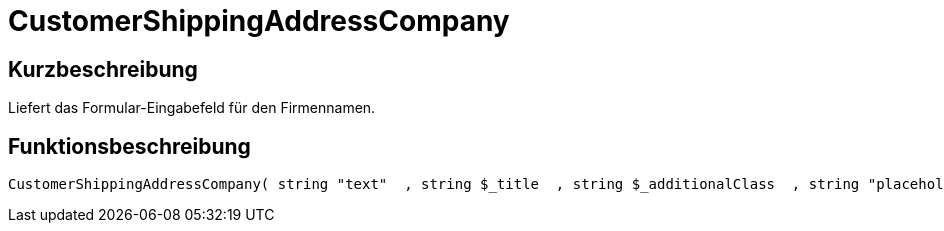 = CustomerShippingAddressCompany
:lang: de
:keywords: CustomerShippingAddressCompany
:position: 10324

//  auto generated content Wed, 05 Jul 2017 23:53:38 +0200
== Kurzbeschreibung

Liefert das Formular-Eingabefeld für den Firmennamen.

== Funktionsbeschreibung

[source,plenty]
----

CustomerShippingAddressCompany( string "text"  , string $_title  , string $_additionalClass  , string "placeholder"  )

----

